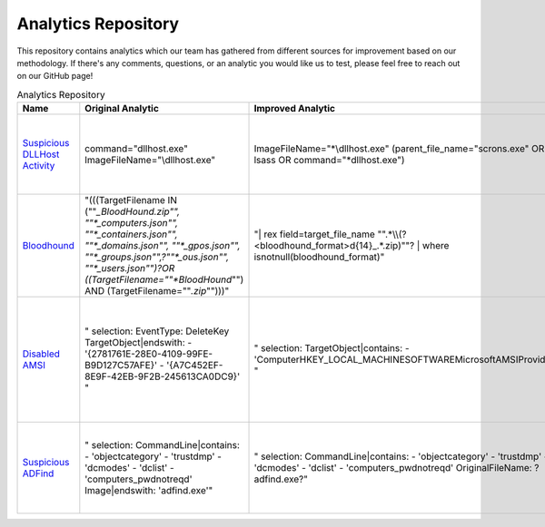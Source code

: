 Analytics Repository
====================

This repository contains analytics which our team has gathered from different sources for improvement based on our methodology. If there's any comments, questions, or an analytic you would like us to test, please feel free to reach out on our GitHub page!

.. list-table:: Analytics Repository
    :widths: 40 75 75 50
    :header-rows: 1

    * - Name
      - Original Analytic
      - Improved Analytic
      - Notes
    * - `Suspicious DLLHost Activity <https://github.com/SigmaHQ/sigma/blob/master/rules/windows/process_creation/proc_creation_win_dllhost_no_cli_execution.yml#L22>`_
      - command="dllhost.exe" ImageFileName="\\dllhost.exe"
      - ImageFileName="*\\dllhost.exe" (parent_file_name="scrons.exe" OR lsass OR command="*dllhost.exe")
      - This activity has multiple IOCs that you can look for to increase your likelyhood of detection.
    * - `Bloodhound <https://github.com/splunk/security_content/blob/develop/detections/endpoint/detect_sharphound_file_modifications.yml>`_
      - "(((TargetFilename IN (""*_BloodHound.zip"", ""*_computers.json"", ""*_containers.json"", ""*_domains.json"", ""*_gpos.json"", ""*_groups.json"",?""*_ous.json"", ""*_users.json"")?OR  ((TargetFilename=""*BloodHound*"") AND (TargetFilename=""*.zip*"")))"
      - "| rex field=target_file_name "".*\\\\(?<bloodhound_format>\d{14}_.*\.zip)""? | where isnotnull(bloodhound_format)"
      - Looking for the file format is more robust then just looking for wildcards with file endings.
    * - `Disabled AMSI <https://github.com/SigmaHQ/sigma/blob/master/rules/windows/registry/registry_delete/registry_delete_removal_amsi_registry_key.yml>`_
      - "    selection: EventType: DeleteKey TargetObject|endswith: - '{2781761E-28E0-4109-99FE-B9D127C57AFE}' - '{A7C452EF-8E9F-42EB-9F2B-245613CA0DC9}' "
      - "    selection: TargetObject|contains: - 'Computer\HKEY_LOCAL_MACHINE\SOFTWARE\Microsoft\AMSI\Providers\' "
      - Rather then just looking at the keys for one EDR solution look at the directory. Also expand the peramitors from just key deletions to any modification. 
    * - `Suspicious ADFind <https://github.com/SigmaHQ/sigma/blob/30bee7204cc1b98a47635ed8e52f44fdf776c602/rules/windows/process_creation/win_susp_adfind.yml>`_
      - "    selection: CommandLine|contains: - 'objectcategory' - 'trustdmp' - 'dcmodes' - 'dclist' - 'computers_pwdnotreqd' Image|endswith: '\adfind.exe'"
      - "    selection: CommandLine|contains: - 'objectcategory' - 'trustdmp' - 'dcmodes' - 'dclist' - 'computers_pwdnotreqd' OriginalFileName: ?adfind.exe?"
      - By switching to the OriginalFileName can not be evaded by simply changing the name of the file. 

